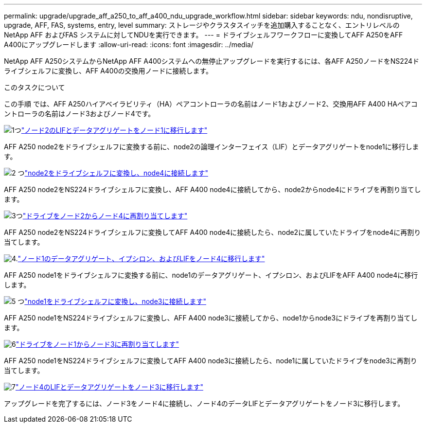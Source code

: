 ---
permalink: upgrade/upgrade_aff_a250_to_aff_a400_ndu_upgrade_workflow.html 
sidebar: sidebar 
keywords: ndu, nondisruptive, upgrade, AFF, FAS, systems, entry, level 
summary: ストレージやクラスタスイッチを追加購入することなく、エントリレベルのNetApp AFF およびFAS システムに対してNDUを実行できます。 
---
= ドライブシェルフワークフローに変換してAFF A250をAFF A400にアップグレードします
:allow-uri-read: 
:icons: font
:imagesdir: ../media/


[role="lead"]
NetApp AFF A250システムからNetApp AFF A400システムへの無停止アップグレードを実行するには、各AFF A250ノードをNS224ドライブシェルフに変換し、AFF A400の交換用ノードに接続します。

.このタスクについて
この手順 では、AFF A250ハイアベイラビリティ（HA）ペアコントローラの名前はノード1およびノード2、交換用AFF A400 HAペアコントローラの名前はノード3およびノード4です。

.image:https://raw.githubusercontent.com/NetAppDocs/common/main/media/number-1.png["1つ"]link:upgrade_migrate_lifs_aggregates_node2_to_node1.html["ノード2のLIFとデータアグリゲートをノード1に移行します"]
[role="quick-margin-para"]
AFF A250 node2をドライブシェルフに変換する前に、node2の論理インターフェイス（LIF）とデータアグリゲートをnode1に移行します。

.image:https://raw.githubusercontent.com/NetAppDocs/common/main/media/number-2.png["2 つ"]link:upgrade_convert_node2_drive_shelf_connect_node4.html["node2をドライブシェルフに変換し、node4に接続します"]
[role="quick-margin-para"]
AFF A250 node2をNS224ドライブシェルフに変換し、AFF A400 node4に接続してから、node2からnode4にドライブを再割り当てします。

.image:https://raw.githubusercontent.com/NetAppDocs/common/main/media/number-3.png["3つ"]link:upgrade_reassign_drives_node2_to_node4.html["ドライブをノード2からノード4に再割り当てします"]
[role="quick-margin-para"]
AFF A250 node2をNS224ドライブシェルフに変換してAFF A400 node4に接続したら、node2に属していたドライブをnode4に再割り当てします。

.image:https://raw.githubusercontent.com/NetAppDocs/common/main/media/number-4.png["4."]link:upgrade_migrate_aggregates_epsilon_lifs_node1_to_node4.html["ノード1のデータアグリゲート、イプシロン、およびLIFをノード4に移行します"]
[role="quick-margin-para"]
AFF A250 node1をドライブシェルフに変換する前に、node1のデータアグリゲート、イプシロン、およびLIFをAFF A400 node4に移行します。

.image:https://raw.githubusercontent.com/NetAppDocs/common/main/media/number-5.png["5 つ"]link:upgrade_convert_node1_drive_shelf_connect_node3.html["node1をドライブシェルフに変換し、node3に接続します"]
[role="quick-margin-para"]
AFF A250 node1をNS224ドライブシェルフに変換し、AFF A400 node3に接続してから、node1からnode3にドライブを再割り当てします。

.image:https://raw.githubusercontent.com/NetAppDocs/common/main/media/number-6.png["6"]link:upgrade_reassign_drives_node1_to_node3.html["ドライブをノード1からノード3に再割り当てします"]
[role="quick-margin-para"]
AFF A250 node1をNS224ドライブシェルフに変換してAFF A400 node3に接続したら、node1に属していたドライブをnode3に再割り当てします。

.image:https://raw.githubusercontent.com/NetAppDocs/common/main/media/number-7.png["7"]link:upgrade_migrate_lIFs_aggregates_node4_node3.html["ノード4のLIFとデータアグリゲートをノード3に移行します"]
[role="quick-margin-para"]
アップグレードを完了するには、ノード3をノード4に接続し、ノード4のデータLIFとデータアグリゲートをノード3に移行します。
